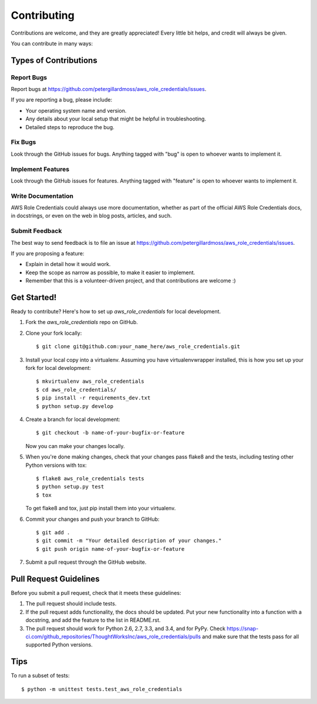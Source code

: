 ============
Contributing
============

Contributions are welcome, and they are greatly appreciated! Every
little bit helps, and credit will always be given.

You can contribute in many ways:

Types of Contributions
----------------------

Report Bugs
~~~~~~~~~~~

Report bugs at https://github.com/petergillardmoss/aws_role_credentials/issues.

If you are reporting a bug, please include:

* Your operating system name and version.
* Any details about your local setup that might be helpful in troubleshooting.
* Detailed steps to reproduce the bug.

Fix Bugs
~~~~~~~~

Look through the GitHub issues for bugs. Anything tagged with "bug"
is open to whoever wants to implement it.

Implement Features
~~~~~~~~~~~~~~~~~~

Look through the GitHub issues for features. Anything tagged with "feature"
is open to whoever wants to implement it.

Write Documentation
~~~~~~~~~~~~~~~~~~~

AWS Role Credentials could always use more documentation, whether as part of the
official AWS Role Credentials docs, in docstrings, or even on the web in blog posts,
articles, and such.

Submit Feedback
~~~~~~~~~~~~~~~

The best way to send feedback is to file an issue at https://github.com/petergillardmoss/aws_role_credentials/issues.

If you are proposing a feature:

* Explain in detail how it would work.
* Keep the scope as narrow as possible, to make it easier to implement.
* Remember that this is a volunteer-driven project, and that contributions
  are welcome :)

Get Started!
------------

Ready to contribute? Here's how to set up `aws_role_credentials` for local development.

1. Fork the `aws_role_credentials` repo on GitHub.
2. Clone your fork locally::

    $ git clone git@github.com:your_name_here/aws_role_credentials.git

3. Install your local copy into a virtualenv. Assuming you have virtualenvwrapper installed, this is how you set up your fork for local development::

    $ mkvirtualenv aws_role_credentials
    $ cd aws_role_credentials/
    $ pip install -r requirements_dev.txt
    $ python setup.py develop

4. Create a branch for local development::

    $ git checkout -b name-of-your-bugfix-or-feature

   Now you can make your changes locally.

5. When you're done making changes, check that your changes pass flake8 and the tests, including testing other Python versions with tox::

    $ flake8 aws_role_credentials tests
    $ python setup.py test
    $ tox

   To get flake8 and tox, just pip install them into your virtualenv.

6. Commit your changes and push your branch to GitHub::

    $ git add .
    $ git commit -m "Your detailed description of your changes."
    $ git push origin name-of-your-bugfix-or-feature

7. Submit a pull request through the GitHub website.

Pull Request Guidelines
-----------------------

Before you submit a pull request, check that it meets these guidelines:

1. The pull request should include tests.
2. If the pull request adds functionality, the docs should be updated. Put
   your new functionality into a function with a docstring, and add the
   feature to the list in README.rst.
3. The pull request should work for Python 2.6, 2.7, 3.3, and 3.4, and for PyPy. Check
   https://snap-ci.com/github_repositories/ThoughtWorksInc/aws_role_credentials/pulls
   and make sure that the tests pass for all supported Python versions.

Tips
----

To run a subset of tests::

    $ python -m unittest tests.test_aws_role_credentials
